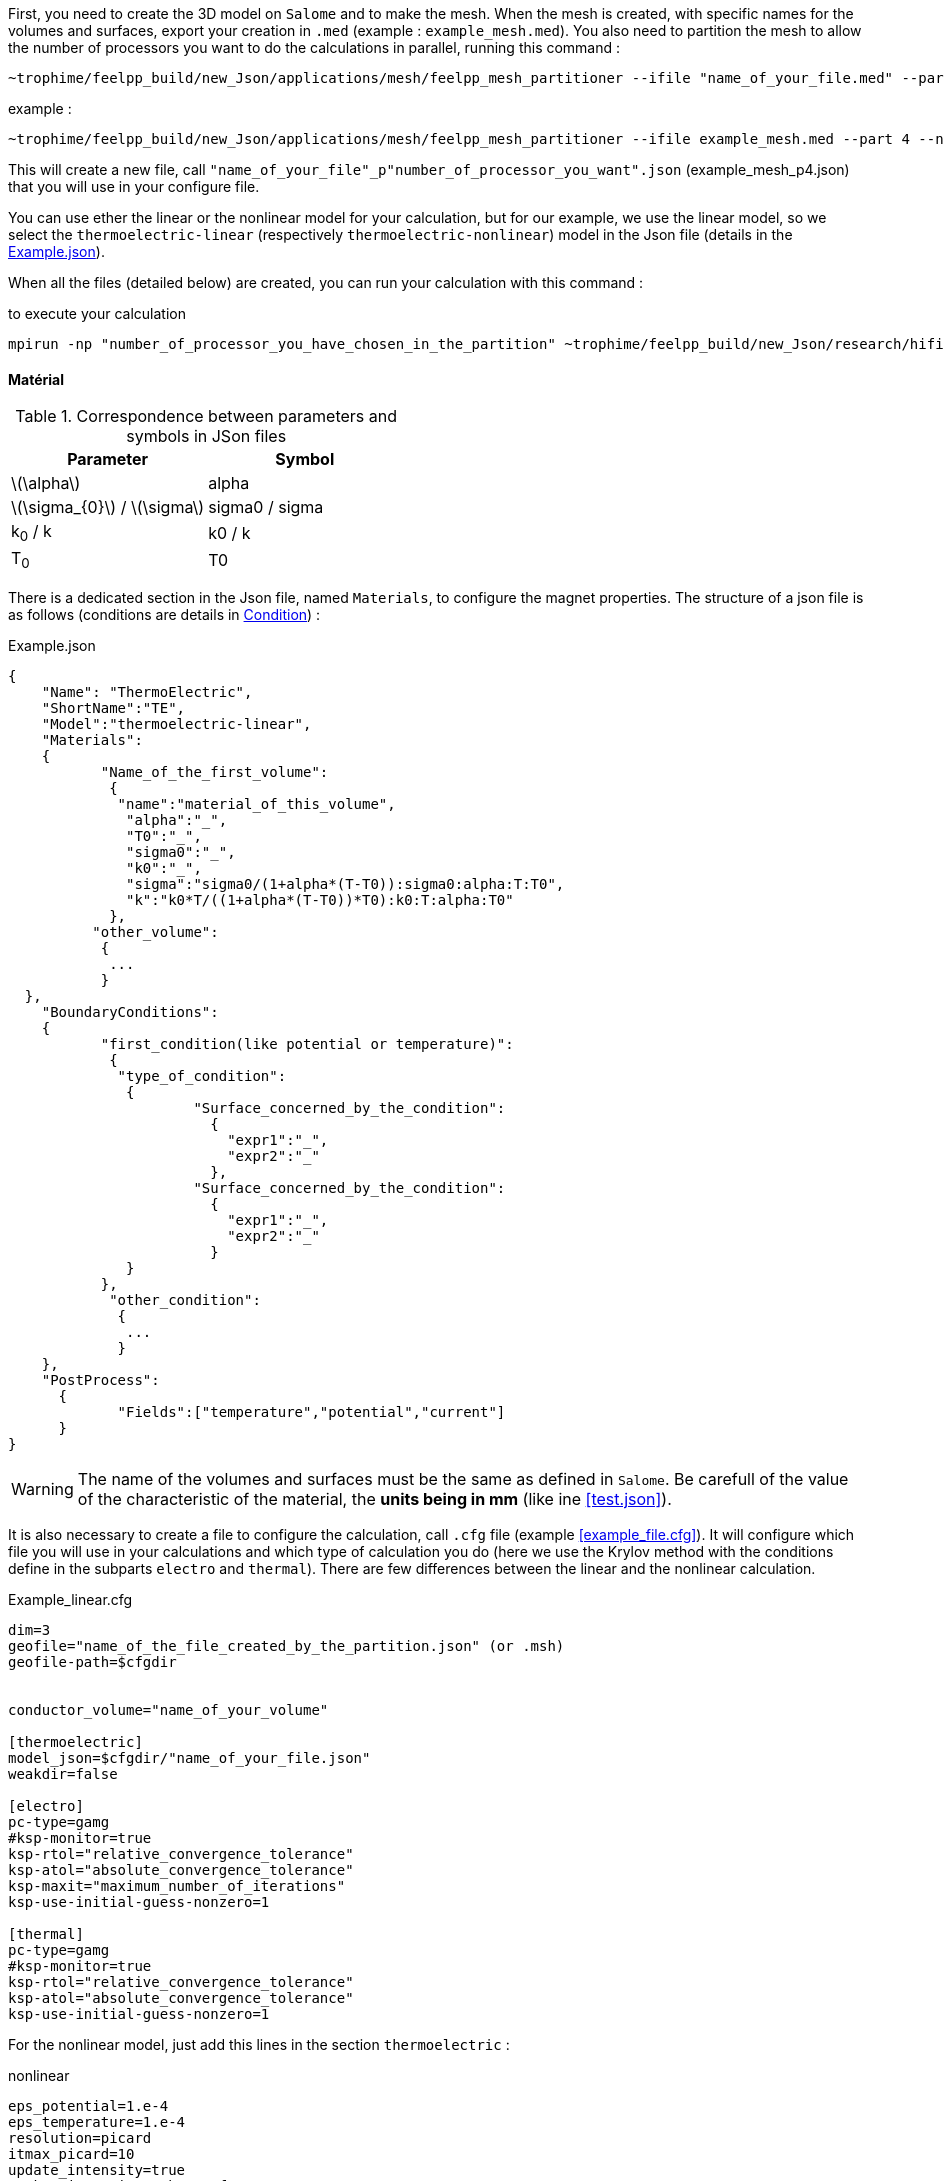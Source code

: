 


First, you need to create the 3D model on `Salome` and to make the mesh.
When the mesh is created, with specific names for the volumes and surfaces, export your creation in `.med` (example : `example_mesh.med`).
You also need to partition the mesh to allow the number of processors you want to do the calculations in parallel, running this command :
----
~trophime/feelpp_build/new_Json/applications/mesh/feelpp_mesh_partitioner --ifile "name_of_your_file.med" --part "number_of_processors_you_want_to_use" --nochdir
----

example :
----
~trophime/feelpp_build/new_Json/applications/mesh/feelpp_mesh_partitioner --ifile example_mesh.med --part 4 --nochdir
----

This will create a new file, call `"name_of_your_file"_p"number_of_processor_you_want".json` (example_mesh_p4.json) that you will use in your configure file.

You can use ether the linear or the nonlinear model for your calculation, but for our example, we use the linear model, so we select the `thermoelectric-linear` (respectively `thermoelectric-nonlinear`) model in the Json file (details in the <<code.json>>).

When all the files (detailed below) are created, you can run your calculation with this command :

.to execute your calculation
----
mpirun -np "number_of_processor_you_have_chosen_in_the_partition" ~trophime/feelpp_build/new_Json/research/hifimagnet/applications/ThermoElectricModel/feelpp_hfm_thermoelectric_model_3D_V1T1_N1 --config-file "name_of_your_file.cfg"
----

==== Matérial

.Correspondence between parameters and symbols in JSon files
|===
^|Parameter ^|Symbol

|latexmath:[\alpha]
|alpha

|latexmath:[\sigma_{0}] / latexmath:[\sigma]
|sigma0 / sigma

|k~0~ / k
|k0 / k

|T~0~
|T0

|===

There is a dedicated section in the Json file, named `Materials`, to configure the magnet properties.
The structure of a json file is as follows (conditions are details in <<Condition>>) :

[[code.json]]
[source,json]
.Example.json
....
{
    "Name": "ThermoElectric",
    "ShortName":"TE",
    "Model":"thermoelectric-linear",
    "Materials":
    {
	   "Name_of_the_first_volume":
	    {
	     "name":"material_of_this_volume",
	      "alpha":"_",
	      "T0":"_",
	      "sigma0":"_",
	      "k0":"_",
	      "sigma":"sigma0/(1+alpha*(T-T0)):sigma0:alpha:T:T0",
	      "k":"k0*T/((1+alpha*(T-T0))*T0):k0:T:alpha:T0"
	    },
	  "other_volume":
	   {
	    ...
	   }
  },
    "BoundaryConditions":
    {
	   "first_condition(like potential or temperature)":
	    {
	     "type_of_condition":
	      {
		      "Surface_concerned_by_the_condition":
		        {
		          "expr1":"_",
		          "expr2":"_"
		        },
		      "Surface_concerned_by_the_condition":
		        {
		          "expr1":"_",
		          "expr2":"_"
		        }
	      }
	   },
	    "other_condition":
	     {
	      ...
	     }
    },
    "PostProcess":
      {
	     "Fields":["temperature","potential","current"]
      }
}
....
WARNING: The name of the volumes and surfaces must be the same as defined in `Salome`.
Be carefull of the value of the characteristic of the material, the *units being in mm* (like ine <<test.json>>).

It is also necessary to create a file to configure the calculation, call `.cfg` file (example <<example_file.cfg>>).
It will configure which file you will use in your calculations and which type of calculation you do (here we use the Krylov method with the conditions define in the subparts `electro` and `thermal`).
There are few differences between the linear and the nonlinear calculation.

[source,cfg]
.Example_linear.cfg
....
dim=3
geofile="name_of_the_file_created_by_the_partition.json" (or .msh)
geofile-path=$cfgdir


conductor_volume="name_of_your_volume"

[thermoelectric]
model_json=$cfgdir/"name_of_your_file.json"
weakdir=false

[electro]
pc-type=gamg
#ksp-monitor=true
ksp-rtol="relative_convergence_tolerance"
ksp-atol="absolute_convergence_tolerance"
ksp-maxit="maximum_number_of_iterations"
ksp-use-initial-guess-nonzero=1

[thermal]
pc-type=gamg
#ksp-monitor=true
ksp-rtol="relative_convergence_tolerance"
ksp-atol="absolute_convergence_tolerance"
ksp-use-initial-guess-nonzero=1
....

For the nonlinear model, just add this lines in the section `thermoelectric` :

.nonlinear
....
eps_potential=1.e-4
eps_temperature=1.e-4
resolution=picard
itmax_picard=10
update_intensity=true
marker_intensity="the_surface"
target_intensity="the_intensity" (be careful of the sign)
eps_intensity=1.e-2
verbosity=2
....

==== Condition

There are three type of conditions :

1 *Dirichlet*

[source,json]
.Dirichlet Condition
....
"Dirichlet": //values of the solution known at the limits of the domain
  {
    "Surface":
      {
        "expr1":"Value_of_the_solution"
        "expr2":"Volume_concerned"
      },
    "other_surface":
      {
        "expr1":"Value_of_the_solution"
        "expr2":"Volume_concerned"
      }
  }
....
2 *Neumann*

[source,json]
.Neumann Condition
....
"Neumann":  // value of the derivative of the solution knowns at the limit of the domain
  {
    "Surface":
      {
        "expr":"Value_of_derivatives_of_the_solution"
      },
    "other_surface":
      {
        "expr":"Value_of_derivatives_of_the_solution"
      }
  }
....
3 *Robin*

[source,json]
.Robin Condition
....
"Robin":   // linear relation between the value and the derivative at the limits of the domain
  {
    "Surface":
      {
        "expr1":"Value_of_derivatives_of_the_solution"
        "expr2":"Value_of_the_solution"
      },
    "other_surface":
      {
        "expr1":"Value_of_derivatives_of_the_solution"
        "expr2":"Value_of_the_solution"
      }
  }
....

WARNING: Your have to set a condition for each surfaces you have defined.
For those where there is no conditions, set an homogeneous Neumann condition (`"expr":"0"`)
